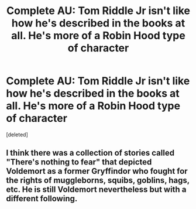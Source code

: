 #+TITLE: Complete AU: Tom Riddle Jr isn't like how he's described in the books at all. He's more of a Robin Hood type of character

* Complete AU: Tom Riddle Jr isn't like how he's described in the books at all. He's more of a Robin Hood type of character
:PROPERTIES:
:Score: 0
:DateUnix: 1620332240.0
:DateShort: 2021-May-07
:FlairText: Prompt
:END:
[deleted]


** I think there was a collection of stories called "There's nothing to fear" that depicted Voldemort as a former Gryffindor who fought for the rights of muggleborns, squibs, goblins, hags, etc. He is still Voldemort nevertheless but with a different following.
:PROPERTIES:
:Author: I_love_DPs
:Score: 1
:DateUnix: 1620332872.0
:DateShort: 2021-May-07
:END:
